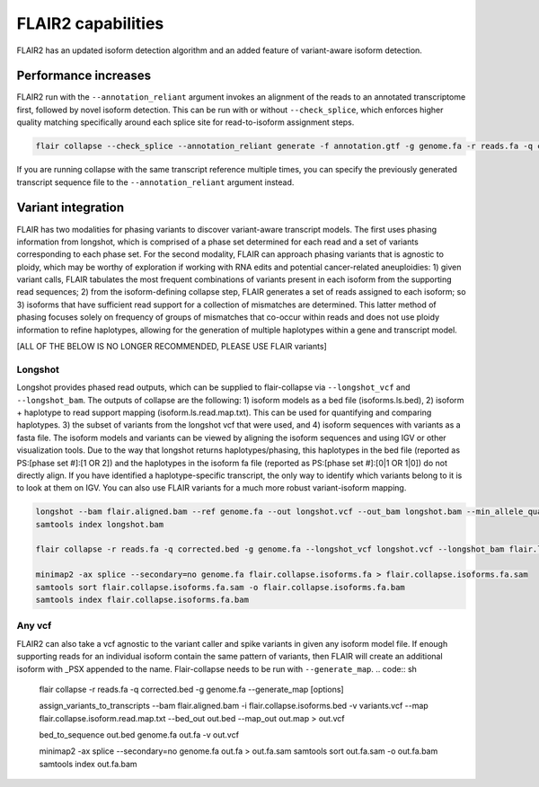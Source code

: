 FLAIR2 capabilities
===================

FLAIR2 has an updated isoform detection algorithm and an added feature of variant-aware isoform detection.


Performance increases
-------------------------------

FLAIR2 run with the ``--annotation_reliant`` argument invokes an alignment of the reads to an annotated transcriptome first, followed by novel isoform detection. This can be run with or without ``--check_splice``, which enforces higher quality matching specifically around each splice site for read-to-isoform assignment steps.

.. code:: sh


   flair collapse --check_splice --annotation_reliant generate -f annotation.gtf -g genome.fa -r reads.fa -q corrected.bed [options]

If you are running collapse with the same transcript reference multiple times, you can specify the previously generated transcript sequence file to the ``--annotation_reliant`` argument instead.

Variant integration
-------------------------------

FLAIR has two modalities for phasing variants to discover variant-aware transcript models. The first uses phasing information from longshot, which is comprised of a phase set determined for each read and a set of variants corresponding to each phase set. For the second modality, FLAIR can approach phasing variants that is agnostic to ploidy, which may be worthy of exploration if working with RNA edits and potential cancer-related aneuploidies: 1) given variant calls, FLAIR tabulates the most frequent combinations of variants present in each isoform from the supporting read sequences; 2) from the isoform-defining collapse step, FLAIR generates a set of reads assigned to each isoform; so 3) isoforms that have sufficient read support for a collection of mismatches are determined. This latter method of phasing focuses solely on frequency of groups of mismatches that co-occur within reads and does not use ploidy information to refine haplotypes, allowing for the generation of multiple haplotypes within a gene and transcript model. 

[ALL OF THE BELOW IS NO LONGER RECOMMENDED, PLEASE USE FLAIR variants]

Longshot
~~~~~~~~~~~~

Longshot provides phased read outputs, which can be supplied to flair-collapse via ``--longshot_vcf`` and ``--longshot_bam``.
The outputs of collapse are the following:
1) isoform models as a bed file (isoforms.ls.bed),
2) isoform + haplotype to read support mapping (isoform.ls.read.map.txt). This can be used for quantifying and comparing haplotypes.
3) the subset of variants from the longshot vcf that were used, and
4) isoform sequences with variants as a fasta file. The isoform models and variants can be viewed by aligning the
isoform sequences and using IGV or other visualization tools.
Due to the way that longshot returns haplotypes/phasing, this haplotypes in the bed file
(reported as PS:[phase set #]:[1 OR 2]) and the haplotypes in the isoform fa file
(reported as PS:[phase set #]:[0|1 OR 1|0]) do not directly align. If you have identified a haplotype-specific transcript,
the only way to identify which variants belong to it is to look at them on IGV. You can also use FLAIR variants for a
much more robust variant-isoform mapping.

.. code:: sh


   longshot --bam flair.aligned.bam --ref genome.fa --out longshot.vcf --out_bam longshot.bam --min_allele_qual 3 -F
   samtools index longshot.bam

   flair collapse -r reads.fa -q corrected.bed -g genome.fa --longshot_vcf longshot.vcf --longshot_bam flair.longshot.bam [options]

   minimap2 -ax splice --secondary=no genome.fa flair.collapse.isoforms.fa > flair.collapse.isoforms.fa.sam
   samtools sort flair.collapse.isoforms.fa.sam -o flair.collapse.isoforms.fa.bam
   samtools index flair.collapse.isoforms.fa.bam


Any vcf
~~~~~~~~~~~~

FLAIR2 can also take a vcf agnostic to the variant caller and spike variants in given any isoform model file. If enough supporting reads for an individual isoform contain the same pattern of variants, then FLAIR will create an additional isoform with _PSX appended to the name. Flair-collapse needs to be run with ``--generate_map``.
.. code:: sh


   flair collapse -r reads.fa -q corrected.bed -g genome.fa --generate_map [options]

   assign_variants_to_transcripts --bam flair.aligned.bam -i flair.collapse.isoforms.bed -v variants.vcf --map flair.collapse.isoform.read.map.txt --bed_out out.bed --map_out out.map > out.vcf 

   bed_to_sequence out.bed genome.fa out.fa -v out.vcf

   minimap2 -ax splice --secondary=no genome.fa out.fa > out.fa.sam
   samtools sort out.fa.sam -o out.fa.bam
   samtools index out.fa.bam



